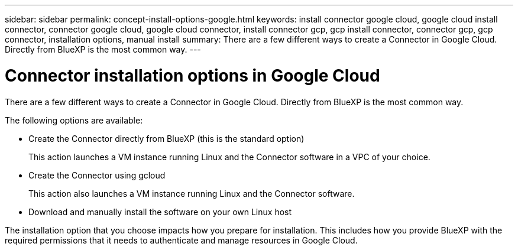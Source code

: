 ---
sidebar: sidebar
permalink: concept-install-options-google.html
keywords: install connector google cloud, google cloud install connector, connector google cloud, google cloud connector, install connector gcp, gcp install connector, connector gcp, gcp connector, installation options, manual install
summary: There are a few different ways to create a Connector in Google Cloud. Directly from BlueXP is the most common way.
---

= Connector installation options in Google Cloud
:hardbreaks:
:nofooter:
:icons: font
:linkattrs:
:imagesdir: ./media/

[.lead]
There are a few different ways to create a Connector in Google Cloud. Directly from BlueXP is the most common way.

The following options are available:

* Create the Connector directly from BlueXP (this is the standard option)
+
This action launches a VM instance running Linux and the Connector software in a VPC of your choice.

* Create the Connector using gcloud
+
This action also launches a VM instance running Linux and the Connector software.

* Download and manually install the software on your own Linux host

The installation option that you choose impacts how you prepare for installation. This includes how you provide BlueXP with the required permissions that it needs to authenticate and manage resources in Google Cloud.